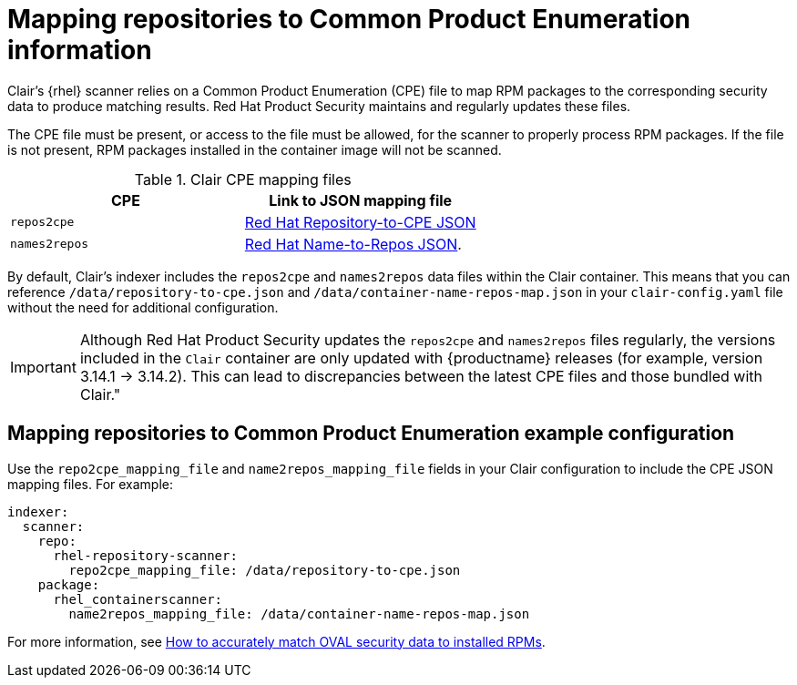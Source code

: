 // Module included in the following assemblies:
//
// clair/master.adoc

:_content-type: CONCEPT
[id="mapping-repositories-to-cpe-information"]
= Mapping repositories to Common Product Enumeration information

Clair's {rhel} scanner relies on a Common Product Enumeration (CPE) file to map RPM packages to the corresponding security data to produce matching results. Red{nbsp}Hat Product Security maintains and regularly updates these files.

The CPE file must be present, or access to the file must be allowed, for the scanner to properly process RPM packages. If the file is not present, RPM packages installed in the container image will not be scanned.

.Clair CPE mapping files
[options="header"]
|===
|CPE | Link to JSON mapping file
| `repos2cpe` | link:https://www.redhat.com/security/data/metrics/repository-to-cpe.json[Red Hat Repository-to-CPE JSON]
| `names2repos` | link:https://access.redhat.com/security/data/metrics/container-name-repos-map.json[Red Hat Name-to-Repos JSON].
|===

By default, Clair's indexer includes the `repos2cpe` and `names2repos` data files within the Clair container. This means that you can reference `/data/repository-to-cpe.json` and `/data/container-name-repos-map.json` in your `clair-config.yaml` file without the need for additional configuration. 

[IMPORTANT]
====
Although Red{nbsp}Hat Product Security updates the `repos2cpe` and `names2repos` files regularly, the versions included in the `Clair` container are only updated with {productname} releases (for example, version 3.14.1 -> 3.14.2). This can lead to discrepancies between the latest CPE files and those bundled with Clair."
====

[id="mapping-repositories-to-cpe-configuration"]
== Mapping repositories to Common Product Enumeration example configuration

Use the `repo2cpe_mapping_file` and `name2repos_mapping_file` fields in your Clair configuration to include the CPE JSON mapping files. For example:

[source,yaml]
----
indexer:
  scanner:
    repo:
      rhel-repository-scanner:
        repo2cpe_mapping_file: /data/repository-to-cpe.json
    package:
      rhel_containerscanner:
        name2repos_mapping_file: /data/container-name-repos-map.json
----

For more information, see link:https://www.redhat.com/en/blog/how-accurately-match-oval-security-data-installed-rpms[How to accurately match OVAL security data to installed RPMs].